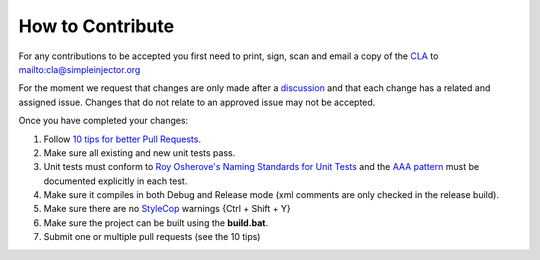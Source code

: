 =================
How to Contribute
=================

For any contributions to be accepted you first need to print, sign, scan and email a copy of the `CLA <https://github.com/simpleinjector/SimpleInjector/raw/master/Simple%20Injector%20Contributor%20License%20Agreement.pdf>`_ to `mailto:cla@simpleinjector.org <mailto:cla@simpleinjector.org>`_

For the moment we request that changes are only made after a `discussion <https://simpleinjector.org/community>`_ and that each change has a related and assigned issue. Changes that do not relate to an approved issue may not be accepted.

Once you have completed your changes:

#. Follow `10 tips for better Pull Requests <https://blog.ploeh.dk/2015/01/15/10-tips-for-better-pull-requests/>`_.
#. Make sure all existing and new unit tests pass.
#. Unit tests must conform to `Roy Osherove's Naming Standards for Unit Tests <http://osherove.com/blog/2005/4/3/naming-standards-for-unit-tests.html>`_ and the  `AAA pattern <http://c2.com/cgi/wiki?ArrangeActAssert>`_ must be documented explicitly in each test.
#. Make sure it compiles in both Debug and Release mode (xml comments are only checked in the release build). 
#. Make sure there are no `StyleCop <https://visualstudiogallery.msdn.microsoft.com/cac2a05b-6eb6-4fa2-95b9-1f8d011e6cae>`_ warnings {Ctrl + Shift + Y} 
#. Make sure the project can be built using the **build.bat**.
#. Submit one or multiple pull requests (see the 10 tips)
